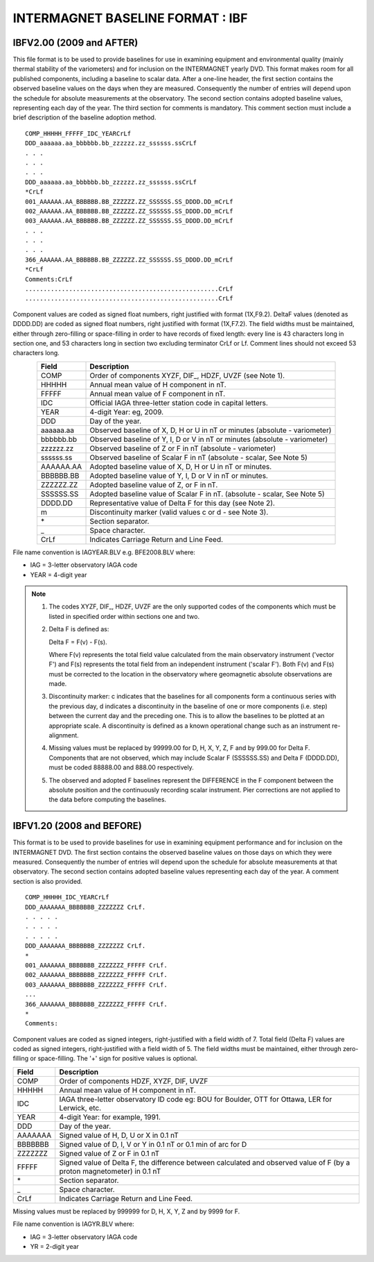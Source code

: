 .. _app_imag_ibf:

INTERMAGNET BASELINE FORMAT : IBF
=================================

.. _app_imag_ibf_v2:

IBFV2.00 (2009 and AFTER)
-------------------------

This file format is to be used to provide baselines for use in examining
equipment and environmental quality (mainly thermal stability of the
variometers) and for inclusion on the INTERMAGNET yearly DVD. This
format makes room for all published components, including a baseline to
scalar data. After a one-line header, the first section contains the
observed baseline values on the days when they are measured.
Consequently the number of entries will depend upon the schedule for
absolute measurements at the observatory. The second section contains
adopted baseline values, representing each day of the year. The third
section for comments is mandatory. This comment section must include a
brief description of the baseline adoption method.

.. highlight:: none

::

    COMP_HHHHH_FFFFF_IDC_YEARCrLf
    DDD_aaaaaa.aa_bbbbbb.bb_zzzzzz.zz_ssssss.ssCrLf
    . . .
    . . .
    . . .
    DDD_aaaaaa.aa_bbbbbb.bb_zzzzzz.zz_ssssss.ssCrLf
    *CrLf
    001_AAAAAA.AA_BBBBBB.BB_ZZZZZZ.ZZ_SSSSSS.SS_DDDD.DD_mCrLf
    002_AAAAAA.AA_BBBBBB.BB_ZZZZZZ.ZZ_SSSSSS.SS_DDDD.DD_mCrLf
    003_AAAAAA.AA_BBBBBB.BB_ZZZZZZ.ZZ_SSSSSS.SS_DDDD.DD_mCrLf
    . . .
    . . .
    . . .
    366_AAAAAA.AA_BBBBBB.BB_ZZZZZZ.ZZ_SSSSSS.SS_DDDD.DD_mCrLf
    *CrLf
    Comments:CrLf
    .....................................................CrLf
    .....................................................CrLf

Component values are coded as signed float numbers, right justified with
format (1X,F9.2). DeltaF values (denoted as DDDD.DD) are coded as signed
float numbers, right justified with format (1X,F7.2). The field widths
must be maintained, either through zero-filling or space-filling in
order to have records of fixed length: every line is 43 characters long
in section one, and 53 characters long in section two excluding
terminator CrLf or Lf. Comment lines should not exceed 53 characters
long.

.. tabularcolumns:: |p{3cm}|p{12cm}|

.. table::
    :widths: auto
    :align: center

    ========= ==========================================================================
    Field     Description
    ========= ==========================================================================
    COMP      Order of components XYZF, DIF\_, HDZF, UVZF (see Note 1).
    HHHHH     Annual mean value of H component in nT.
    FFFFF     Annual mean value of F component in nT.
    IDC       Official IAGA three-letter station code in capital letters.
    YEAR      4-digit Year: eg, 2009.
    DDD       Day of the year.
    aaaaaa.aa Observed baseline of X, D, H or U in nT or minutes (absolute - variometer)
    bbbbbb.bb Observed baseline of Y, I, D or V in nT or minutes (absolute - variometer)
    zzzzzz.zz Observed baseline of Z or F in nT (absolute - variometer)
    ssssss.ss Observed baseline of Scalar F in nT (absolute - scalar, See Note 5)
    AAAAAA.AA Adopted baseline value of X, D, H or U in nT or minutes.
    BBBBBB.BB Adopted baseline value of Y, I, D or V in nT or minutes.
    ZZZZZZ.ZZ Adopted baseline value of Z, or F in nT.
    SSSSSS.SS Adopted baseline value of Scalar F in nT. (absolute - scalar, See Note 5)
    DDDD.DD   Representative value of Delta F for this day (see Note 2).
    m         Discontinuity marker (valid values c or d - see Note 3).
    \*        Section separator.
    \_        Space character.
    CrLf      Indicates Carriage Return and Line Feed.
    ========= ==========================================================================

File name convention is IAGYEAR.BLV e.g. BFE2008.BLV where:

-  IAG = 3-letter observatory IAGA code
-  YEAR = 4-digit year

.. note::

    #. The codes XYZF, DIF\_, HDZF, UVZF are the only supported codes of the
       components which must be listed in specified order within sections
       one and two.

    #. Delta F is defined as:

       Delta F = F(v) - F(s).

       Where F(v) represents the total field value calculated from the main
       observatory instrument ('vector F') and F(s) represents the total
       field from an independent instrument ('scalar F'). Both F(v) and F(s)
       must be corrected to the location in the observatory where
       geomagnetic absolute observations are made.

    #. Discontinuity marker: c indicates that the baselines for all
       components form a continuous series with the previous day, d
       indicates a discontinuity in the baseline of one or more components
       (i.e. step) between the current day and the preceding one. This is to
       allow the baselines to be plotted at an appropriate scale. A
       discontinuity is defined as a known operational change such as an
       instrument re-alignment.

    #. Missing values must be replaced by 99999.00 for D, H, X, Y, Z, F and
       by 999.00 for Delta F. Components that are not observed, which may
       include Scalar F (SSSSSS.SS) and Delta F (DDDD.DD), must be coded
       88888.00 and 888.00 respectively.

    #. The observed and adopted F baselines represent the DIFFERENCE in the
       F component between the absolute position and the continuously
       recording scalar instrument. Pier corrections are not applied to the
       data before computing the baselines.

.. _app_imag_ibf_v1_20:

IBFV1.20 (2008 and BEFORE)
--------------------------

This format is to be used to provide baselines for use in examining
equipment performance and for inclusion on the INTERMAGNET DVD. The
first section contains the observed baseline values on those days on
which they were measured. Consequently the number of entries will depend
upon the schedule for absolute measurements at that observatory. The
second section contains adopted baseline values representing each day of
the year. A comment section is also provided.

.. highlight:: none

::

   COMP_HHHHH_IDC_YEARCrLf
   DDD_AAAAAAA_BBBBBBB_ZZZZZZZ CrLf.
   . . . . .
   . . . . .
   . . . . .
   DDD_AAAAAAA_BBBBBBB_ZZZZZZZ CrLf.
   *
   001_AAAAAAA_BBBBBBB_ZZZZZZZ_FFFFF CrLf.
   002_AAAAAAA_BBBBBBB_ZZZZZZZ_FFFFF CrLf.
   003_AAAAAAA_BBBBBBB_ZZZZZZZ_FFFFF CrLf.
   ...
   366_AAAAAAA_BBBBBBB_ZZZZZZZ_FFFFF CrLf.
   *
   Comments:

Component values are coded as signed integers, right-justified with a
field width of 7. Total field (Delta F) values are coded as signed
integers, right-justified with a field width of 5. The field widths must
be maintained, either through zero-filling or space-filling. The '+'
sign for positive values is optional.

.. tabularcolumns:: |p{3cm}|p{12cm}|

.. table::
    :widths: auto
    :align: center

    ======= =======================================================================================================================
    Field   Description
    ======= =======================================================================================================================
    COMP    Order of components HDZF, XYZF, DIF, UVZF
    HHHHH   Annual mean value of H component in nT.
    IDC     IAGA three-letter observatory ID code eg: BOU for Boulder, OTT for Ottawa, LER for Lerwick, etc.
    YEAR    4-digit Year: for example, 1991.
    DDD     Day of the year.
    AAAAAAA Signed value of H, D, U or X in 0.1 nT
    BBBBBBB Signed value of D, I, V or Y in 0.1 nT or 0.1 min of arc for D
    ZZZZZZZ Signed value of Z or F in 0.1 nT
    FFFFF   Signed value of Delta F, the difference between calculated and observed value of F (by a proton magnetometer) in 0.1 nT
    \*      Section separator.
    \_      Space character.
    CrLf    Indicates Carriage Return and Line Feed.
    ======= =======================================================================================================================


Missing values must be replaced by 999999 for D, H, X, Y, Z and by 9999
for F.

File name convention is IAGYR.BLV where:

-  IAG = 3-letter observatory IAGA code
-  YR = 2-digit year



